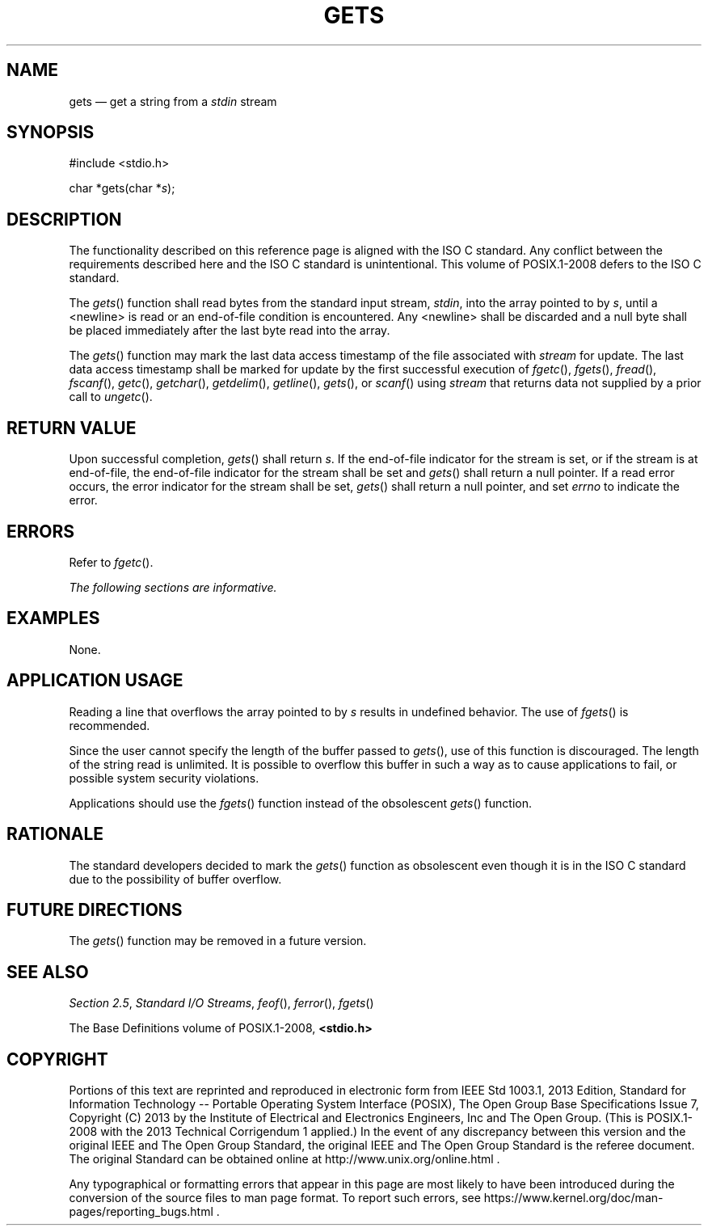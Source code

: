 '\" et
.TH GETS "3" 2013 "IEEE/The Open Group" "POSIX Programmer's Manual"

.SH NAME
gets
\(em get a string from a
.IR stdin
stream
.SH SYNOPSIS
.LP
.nf
#include <stdio.h>
.P
char *gets(char *\fIs\fP);
.fi
.SH DESCRIPTION
The functionality described on this reference page is aligned with the
ISO\ C standard. Any conflict between the requirements described here and the
ISO\ C standard is unintentional. This volume of POSIX.1\(hy2008 defers to the ISO\ C standard.
.P
The
\fIgets\fR()
function shall read bytes from the standard input stream,
.IR stdin ,
into the array pointed to by
.IR s ,
until a
<newline>
is read or an end-of-file condition is encountered. Any
<newline>
shall be discarded and a null byte shall be placed immediately
after the last byte read into the array.
.P
The
\fIgets\fR()
function may mark the last data access timestamp of
the file associated with
.IR stream
for update. The last data access timestamp shall be
marked for update by the first successful execution of
\fIfgetc\fR(),
\fIfgets\fR(),
\fIfread\fR(),
\fIfscanf\fR(),
\fIgetc\fR(),
\fIgetchar\fR(),
\fIgetdelim\fR(),
\fIgetline\fR(),
\fIgets\fR(),
or
\fIscanf\fR()
using
.IR stream
that returns data not supplied by a prior call to
\fIungetc\fR().
.SH "RETURN VALUE"
Upon successful completion,
\fIgets\fR()
shall return
.IR s .
If the end-of-file indicator for the stream is set, or if the stream
is at end-of-file, the end-of-file indicator for the
stream shall be set and
\fIgets\fR()
shall return a null pointer. If a read error occurs, the error indicator
for the stream shall be set,
\fIgets\fR()
shall return a null pointer,
and set
.IR errno
to indicate the error.
.SH ERRORS
Refer to
.IR "\fIfgetc\fR\^(\|)".
.LP
.IR "The following sections are informative."
.SH EXAMPLES
None.
.SH "APPLICATION USAGE"
Reading a line that overflows the array pointed to by
.IR s
results in undefined behavior. The use of
\fIfgets\fR()
is recommended.
.P
Since the user cannot specify the length of the buffer passed to
\fIgets\fR(),
use of this function is discouraged. The length of the string read is
unlimited. It is possible to overflow this buffer in such a way as to
cause applications to fail, or possible system security violations.
.P
Applications should use the
\fIfgets\fR()
function instead of the obsolescent
\fIgets\fR()
function.
.SH RATIONALE
The standard developers decided to mark the
\fIgets\fR()
function as obsolescent even though it is in the ISO\ C standard due to the
possibility of buffer overflow.
.SH "FUTURE DIRECTIONS"
The
\fIgets\fR()
function may be removed in a future version.
.SH "SEE ALSO"
.IR "Section 2.5" ", " "Standard I/O Streams",
.IR "\fIfeof\fR\^(\|)",
.IR "\fIferror\fR\^(\|)",
.IR "\fIfgets\fR\^(\|)"
.P
The Base Definitions volume of POSIX.1\(hy2008,
.IR "\fB<stdio.h>\fP"
.SH COPYRIGHT
Portions of this text are reprinted and reproduced in electronic form
from IEEE Std 1003.1, 2013 Edition, Standard for Information Technology
-- Portable Operating System Interface (POSIX), The Open Group Base
Specifications Issue 7, Copyright (C) 2013 by the Institute of
Electrical and Electronics Engineers, Inc and The Open Group.
(This is POSIX.1-2008 with the 2013 Technical Corrigendum 1 applied.) In the
event of any discrepancy between this version and the original IEEE and
The Open Group Standard, the original IEEE and The Open Group Standard
is the referee document. The original Standard can be obtained online at
http://www.unix.org/online.html .

Any typographical or formatting errors that appear
in this page are most likely
to have been introduced during the conversion of the source files to
man page format. To report such errors, see
https://www.kernel.org/doc/man-pages/reporting_bugs.html .
